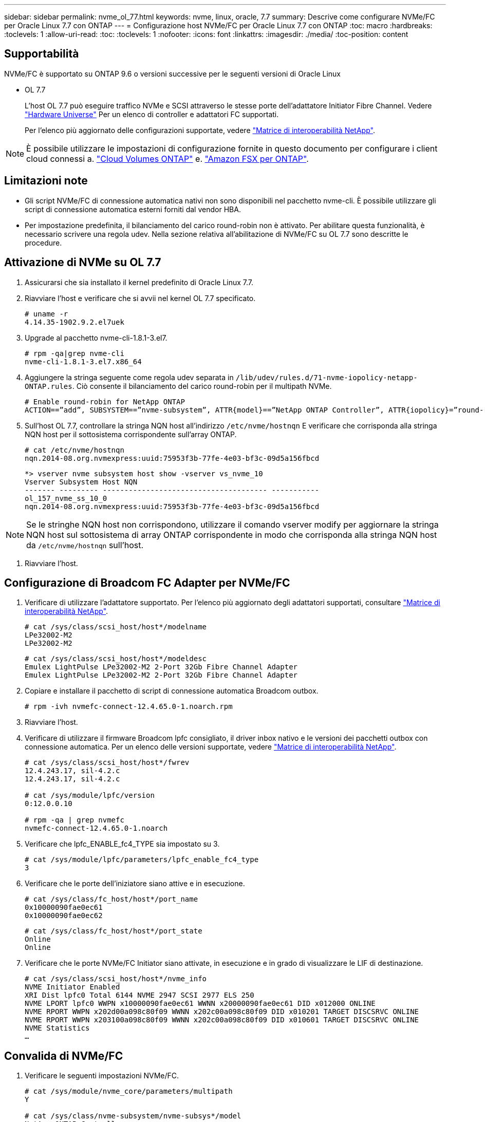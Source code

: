 ---
sidebar: sidebar 
permalink: nvme_ol_77.html 
keywords: nvme, linux, oracle, 7.7 
summary: Descrive come configurare NVMe/FC per Oracle Linux 7.7 con ONTAP 
---
= Configurazione host NVMe/FC per Oracle Linux 7.7 con ONTAP
:toc: macro
:hardbreaks:
:toclevels: 1
:allow-uri-read: 
:toc: 
:toclevels: 1
:nofooter: 
:icons: font
:linkattrs: 
:imagesdir: ./media/
:toc-position: content




== Supportabilità

NVMe/FC è supportato su ONTAP 9.6 o versioni successive per le seguenti versioni di Oracle Linux

* OL 7.7
+
L'host OL 7.7 può eseguire traffico NVMe e SCSI attraverso le stesse porte dell'adattatore Initiator Fibre Channel. Vedere link:https://hwu.netapp.com/Home/Index["Hardware Universe"^] Per un elenco di controller e adattatori FC supportati.

+
Per l'elenco più aggiornato delle configurazioni supportate, vedere link:https://mysupport.netapp.com/matrix/["Matrice di interoperabilità NetApp"^].




NOTE: È possibile utilizzare le impostazioni di configurazione fornite in questo documento per configurare i client cloud connessi a. link:https://docs.netapp.com/us-en/cloud-manager-cloud-volumes-ontap/index.html["Cloud Volumes ONTAP"^] e. link:https://docs.netapp.com/us-en/cloud-manager-fsx-ontap/index.html["Amazon FSX per ONTAP"^].



== Limitazioni note

* Gli script NVMe/FC di connessione automatica nativi non sono disponibili nel pacchetto nvme-cli. È possibile utilizzare gli script di connessione automatica esterni forniti dal vendor HBA.
* Per impostazione predefinita, il bilanciamento del carico round-robin non è attivato. Per abilitare questa funzionalità, è necessario scrivere una regola udev. Nella sezione relativa all'abilitazione di NVMe/FC su OL 7.7 sono descritte le procedure.




== Attivazione di NVMe su OL 7.7

. Assicurarsi che sia installato il kernel predefinito di Oracle Linux 7.7.
. Riavviare l'host e verificare che si avvii nel kernel OL 7.7 specificato.
+
[listing]
----
# uname -r
4.14.35-1902.9.2.el7uek
----
. Upgrade al pacchetto nvme-cli-1.8.1-3.el7.
+
[listing]
----
# rpm -qa|grep nvme-cli
nvme-cli-1.8.1-3.el7.x86_64
----
. Aggiungere la stringa seguente come regola udev separata in `/lib/udev/rules.d/71-nvme-iopolicy-netapp-ONTAP.rules`. Ciò consente il bilanciamento del carico round-robin per il multipath NVMe.
+
[listing]
----
# Enable round-robin for NetApp ONTAP
ACTION==”add”, SUBSYSTEM==”nvme-subsystem”, ATTR{model}==”NetApp ONTAP Controller”, ATTR{iopolicy}=”round-robin
----
. Sull'host OL 7.7, controllare la stringa NQN host all'indirizzo `/etc/nvme/hostnqn` E verificare che corrisponda alla stringa NQN host per il sottosistema corrispondente sull'array ONTAP.
+
[listing]
----
# cat /etc/nvme/hostnqn
nqn.2014-08.org.nvmexpress:uuid:75953f3b-77fe-4e03-bf3c-09d5a156fbcd
----
+
[listing]
----
*> vserver nvme subsystem host show -vserver vs_nvme_10
Vserver Subsystem Host NQN
------- --------- -------------------------------------- -----------
ol_157_nvme_ss_10_0
nqn.2014-08.org.nvmexpress:uuid:75953f3b-77fe-4e03-bf3c-09d5a156fbcd
----



NOTE: Se le stringhe NQN host non corrispondono, utilizzare il comando vserver modify per aggiornare la stringa NQN host sul sottosistema di array ONTAP corrispondente in modo che corrisponda alla stringa NQN host da `/etc/nvme/hostnqn` sull'host.

. Riavviare l'host.




== Configurazione di Broadcom FC Adapter per NVMe/FC

. Verificare di utilizzare l'adattatore supportato. Per l'elenco più aggiornato degli adattatori supportati, consultare link:https://mysupport.netapp.com/matrix/["Matrice di interoperabilità NetApp"^].
+
[listing]
----
# cat /sys/class/scsi_host/host*/modelname
LPe32002-M2
LPe32002-M2
----
+
[listing]
----
# cat /sys/class/scsi_host/host*/modeldesc
Emulex LightPulse LPe32002-M2 2-Port 32Gb Fibre Channel Adapter
Emulex LightPulse LPe32002-M2 2-Port 32Gb Fibre Channel Adapter
----
. Copiare e installare il pacchetto di script di connessione automatica Broadcom outbox.
+
[listing]
----
# rpm -ivh nvmefc-connect-12.4.65.0-1.noarch.rpm
----
. Riavviare l'host.
. Verificare di utilizzare il firmware Broadcom lpfc consigliato, il driver inbox nativo e le versioni dei pacchetti outbox con connessione automatica. Per un elenco delle versioni supportate, vedere link:https://mysupport.netapp.com/matrix/["Matrice di interoperabilità NetApp"^].
+
[listing]
----
# cat /sys/class/scsi_host/host*/fwrev
12.4.243.17, sil-4.2.c
12.4.243.17, sil-4.2.c

# cat /sys/module/lpfc/version
0:12.0.0.10

# rpm -qa | grep nvmefc
nvmefc-connect-12.4.65.0-1.noarch
----
. Verificare che lpfc_ENABLE_fc4_TYPE sia impostato su 3.
+
[listing]
----
# cat /sys/module/lpfc/parameters/lpfc_enable_fc4_type
3
----
. Verificare che le porte dell'iniziatore siano attive e in esecuzione.
+
[listing]
----
# cat /sys/class/fc_host/host*/port_name
0x10000090fae0ec61
0x10000090fae0ec62
----
+
[listing]
----
# cat /sys/class/fc_host/host*/port_state
Online
Online
----
. Verificare che le porte NVMe/FC Initiator siano attivate, in esecuzione e in grado di visualizzare le LIF di destinazione.
+
[listing]
----
# cat /sys/class/scsi_host/host*/nvme_info
NVME Initiator Enabled
XRI Dist lpfc0 Total 6144 NVME 2947 SCSI 2977 ELS 250
NVME LPORT lpfc0 WWPN x10000090fae0ec61 WWNN x20000090fae0ec61 DID x012000 ONLINE
NVME RPORT WWPN x202d00a098c80f09 WWNN x202c00a098c80f09 DID x010201 TARGET DISCSRVC ONLINE
NVME RPORT WWPN x203100a098c80f09 WWNN x202c00a098c80f09 DID x010601 TARGET DISCSRVC ONLINE
NVME Statistics
…
----




== Convalida di NVMe/FC

. Verificare le seguenti impostazioni NVMe/FC.
+
[listing]
----
# cat /sys/module/nvme_core/parameters/multipath
Y

# cat /sys/class/nvme-subsystem/nvme-subsys*/model
NetApp ONTAP Controller
NetApp ONTAP Controller

# cat /sys/class/nvme-subsystem/nvme-subsys*/iopolicy
round-robin
round-robin
----
. Verificare che gli spazi dei nomi siano stati creati.
+
[listing]
----
# nvme list
Node SN Model Namespace Usage Format FW Rev
---------------- -------------------- -----------------------
/dev/nvme0n1 80BADBKnB/JvAAAAAAAC NetApp ONTAP Controller 1 53.69 GB / 53.69 GB 4 KiB + 0 B FFFFFFFF
----
. Verificare lo stato dei percorsi ANA.
+
[listing]
----
# nvme list-subsys/dev/nvme0n1
Nvme-subsysf0 – NQN=nqn.1992-08.com.netapp:sn.341541339b9511e8a9b500a098c80f09:subsystem.ol_157_nvme_ss_10_0
\
+- nvme0 fc traddr=nn-0x202c00a098c80f09:pn-0x202d00a098c80f09 host_traddr=nn-0x20000090fae0ec61:pn-0x10000090fae0ec61 live optimized
+- nvme1 fc traddr=nn-0x207300a098dfdd91:pn-0x207600a098dfdd91 host_traddr=nn-0x200000109b1c1204:pn-0x100000109b1c1204 live inaccessible
+- nvme2 fc traddr=nn-0x207300a098dfdd91:pn-0x207500a098dfdd91 host_traddr=nn-0x200000109b1c1205:pn-0x100000109b1c1205 live optimized
+- nvme3 fc traddr=nn-0x207300a098dfdd91:pn-0x207700a098dfdd91 host traddr=nn-0x200000109b1c1205:pn-0x100000109b1c1205 live inaccessible
----
. Verificare il plug-in NetApp per i dispositivi ONTAP.
+
[listing]
----
# nvme netapp ontapdevices -o column
Device   Vserver  Namespace Path             NSID   UUID   Size
-------  -------- -------------------------  ------ ----- -----
/dev/nvme0n1   vs_nvme_10       /vol/rhel_141_vol_10_0/ol_157_ns_10_0    1        55baf453-f629-4a18-9364-b6aee3f50dad   53.69GB

# nvme netapp ontapdevices -o json
{
   "ONTAPdevices" : [
   {
        Device" : "/dev/nvme0n1",
        "Vserver" : "vs_nvme_10",
        "Namespace_Path" : "/vol/rhel_141_vol_10_0/ol_157_ns_10_0",
         "NSID" : 1,
         "UUID" : "55baf453-f629-4a18-9364-b6aee3f50dad",
         "Size" : "53.69GB",
         "LBA_Data_Size" : 4096,
         "Namespace_Size" : 13107200
    }
]
----




== Abilitazione della dimensione i/o di 1 MB per Broadcom NVMe/FC

ONTAP riporta un MDTS (MAX Data Transfer Size) di 8 nei dati del controller di identificazione, il che significa che la dimensione massima della richiesta di i/o può essere fino a 1 MB. Tuttavia, per emettere richieste di i/o di dimensione 1 MB per un host Broadcom NVMe/FC, è necessario aumentare `lpfc` valore di `lpfc_sg_seg_cnt` parametro a 256 dal valore predefinito di 64.

.Fasi
. Impostare `lpfc_sg_seg_cnt` parametro a 256.
+
[listing]
----
# cat /etc/modprobe.d/lpfc.conf
options lpfc lpfc_sg_seg_cnt=256
----
. Eseguire un `dracut -f` e riavviare l'host.
. Verificare che `lpfc_sg_seg_cnt` è 256.
+
[listing]
----
# cat /sys/module/lpfc/parameters/lpfc_sg_seg_cnt
256
----



NOTE: Non applicabile agli host Qlogic NVMe/FC.



== LPFC verbose Logging

.Fasi
. Impostare `lpfc_log_verbose` Impostazione del driver su uno dei seguenti valori per registrare gli eventi NVMe/FC.
+
[listing]
----
#define LOG_NVME 0x00100000 /* NVME general events. */
#define LOG_NVME_DISC 0x00200000 /* NVME Discovery/Connect events. */
#define LOG_NVME_ABTS 0x00400000 /* NVME ABTS events. */
#define LOG_NVME_IOERR 0x00800000 /* NVME IO Error events. */
----
. Dopo aver impostato i valori, eseguire `dracut-f` comandare e riavviare l'host.
. Verificare le impostazioni.
+
[listing]
----
# cat /etc/modprobe.d/lpfc.conf
options lpfc lpfc_log_verbose=0xf00083

# cat /sys/module/lpfc/parameters/lpfc_log_verbose
15728771
----

